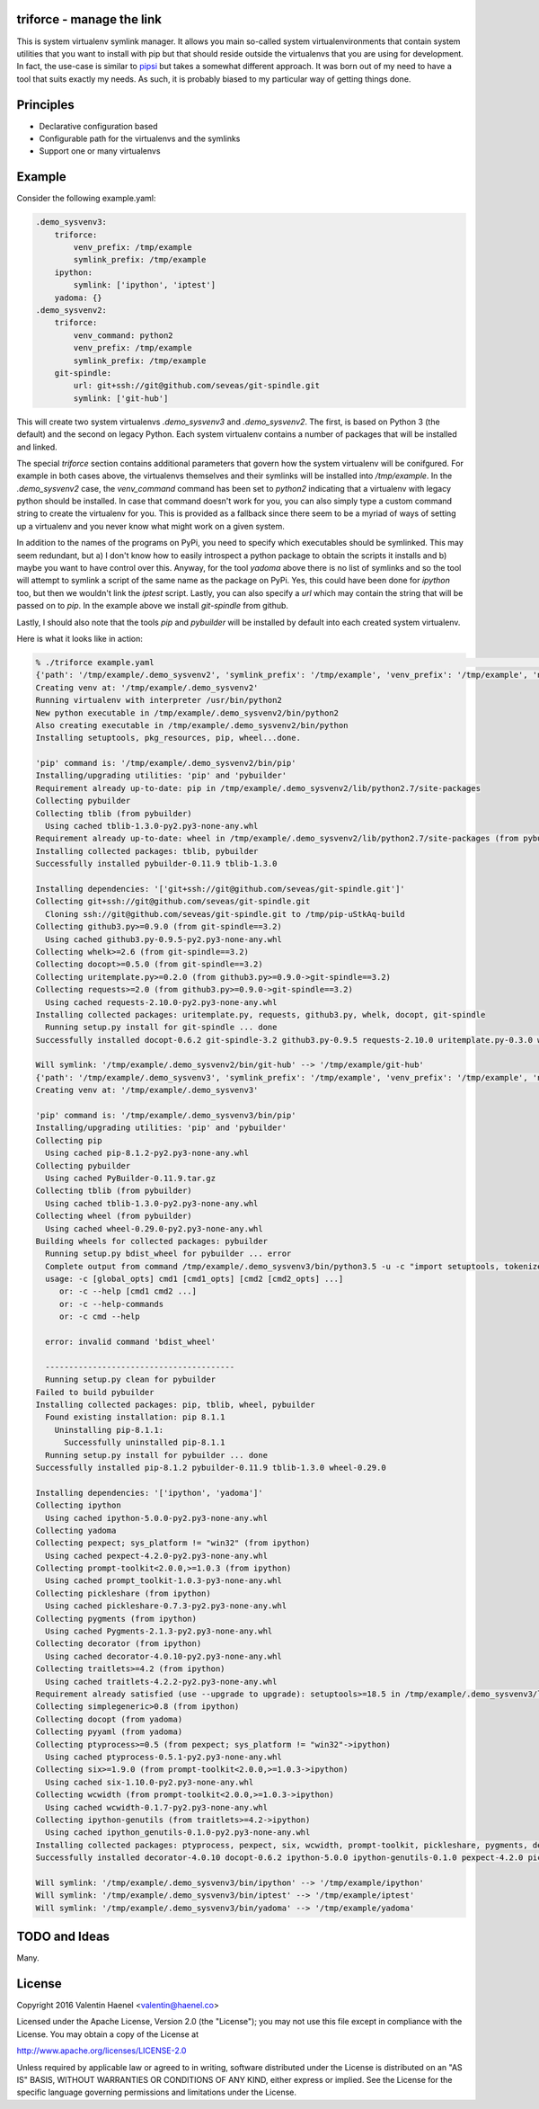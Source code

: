 triforce - manage the link
--------------------------

This is system virtualenv symlink manager. It allows you main so-called system
virtualenvironments that contain system utilities that you want to install with
pip but that should reside outside the virtualenvs that you are using for
development.  In fact, the use-case is similar to `pipsi
<https://github.com/mitsuhiko/pipsi>`_ but takes a somewhat different approach.
It was born out of my need to have a tool that suits exactly my needs. As such,
it is probably biased to my particular way of getting things done.

Principles
----------

* Declarative configuration based
* Configurable path for the virtualenvs and the symlinks
* Support one or many virtualenvs

Example
-------

Consider the following example.yaml:

.. code:: yaml

    .demo_sysvenv3:
        triforce:
            venv_prefix: /tmp/example
            symlink_prefix: /tmp/example
        ipython:
            symlink: ['ipython', 'iptest']
        yadoma: {}
    .demo_sysvenv2:
        triforce:
            venv_command: python2
            venv_prefix: /tmp/example
            symlink_prefix: /tmp/example
        git-spindle:
            url: git+ssh://git@github.com/seveas/git-spindle.git
            symlink: ['git-hub']

This will create two system virtualenvs `.demo_sysvenv3` and `.demo_sysvenv2`.
The first, is based on Python 3 (the default) and the second on legacy Python.
Each system virtualenv contains a number of packages that will be installed and
linked.

The special `triforce` section contains additional parameters that govern how
the system virtualenv will be conifgured. For example in both cases above, the
virtualenvs themselves and their symlinks will be installed into
`/tmp/example`. In the `.demo_sysvenv2` case, the `venv_command` command has
been set to `python2` indicating that a virtualenv with legacy python should be
installed. In case that command doesn't work for you, you can also simply type
a custom command string to create the virtualenv for you. This is provided as a
fallback since there seem to be a myriad of ways of setting up a virtualenv and
you never know what might work on a given system.

In addition to the names of the programs on PyPi, you need to specify which
executables should be symlinked. This may seem redundant, but a) I don't know
how to easily introspect a python package to obtain the scripts it installs and
b) maybe you want to have control over this. Anyway, for the tool `yadoma`
above there is no list of symlinks and so the tool will attempt to symlink a
script of the same name as the package on PyPi. Yes, this could have been done
for `ipython` too, but then we wouldn't link the `iptest` script. Lastly, you
can also specify a `url` which may contain the string that will be passed on to
`pip`. In the example above we install `git-spindle` from github.

Lastly, I should also note that the tools `pip` and `pybuilder` will be
installed by default into each created system virtualenv.

Here is what it looks like in action:

.. code::

    % ./triforce example.yaml                                                                                               :(
    {'path': '/tmp/example/.demo_sysvenv2', 'symlink_prefix': '/tmp/example', 'venv_prefix': '/tmp/example', 'name': '.demo_sysvenv2', 'symlinks': ['git-hub'], 'venv_command': 'python2', 'urls': ['git+ssh://git@github.com/seveas/git-spindle.git']}
    Creating venv at: '/tmp/example/.demo_sysvenv2'
    Running virtualenv with interpreter /usr/bin/python2
    New python executable in /tmp/example/.demo_sysvenv2/bin/python2
    Also creating executable in /tmp/example/.demo_sysvenv2/bin/python
    Installing setuptools, pkg_resources, pip, wheel...done.
    
    'pip' command is: '/tmp/example/.demo_sysvenv2/bin/pip'
    Installing/upgrading utilities: 'pip' and 'pybuilder'
    Requirement already up-to-date: pip in /tmp/example/.demo_sysvenv2/lib/python2.7/site-packages
    Collecting pybuilder
    Collecting tblib (from pybuilder)
      Using cached tblib-1.3.0-py2.py3-none-any.whl
    Requirement already up-to-date: wheel in /tmp/example/.demo_sysvenv2/lib/python2.7/site-packages (from pybuilder)
    Installing collected packages: tblib, pybuilder
    Successfully installed pybuilder-0.11.9 tblib-1.3.0
    
    Installing dependencies: '['git+ssh://git@github.com/seveas/git-spindle.git']'
    Collecting git+ssh://git@github.com/seveas/git-spindle.git
      Cloning ssh://git@github.com/seveas/git-spindle.git to /tmp/pip-uStkAq-build
    Collecting github3.py>=0.9.0 (from git-spindle==3.2)
      Using cached github3.py-0.9.5-py2.py3-none-any.whl
    Collecting whelk>=2.6 (from git-spindle==3.2)
    Collecting docopt>=0.5.0 (from git-spindle==3.2)
    Collecting uritemplate.py>=0.2.0 (from github3.py>=0.9.0->git-spindle==3.2)
    Collecting requests>=2.0 (from github3.py>=0.9.0->git-spindle==3.2)
      Using cached requests-2.10.0-py2.py3-none-any.whl
    Installing collected packages: uritemplate.py, requests, github3.py, whelk, docopt, git-spindle
      Running setup.py install for git-spindle ... done
    Successfully installed docopt-0.6.2 git-spindle-3.2 github3.py-0.9.5 requests-2.10.0 uritemplate.py-0.3.0 whelk-2.6
    
    Will symlink: '/tmp/example/.demo_sysvenv2/bin/git-hub' --> '/tmp/example/git-hub'
    {'path': '/tmp/example/.demo_sysvenv3', 'symlink_prefix': '/tmp/example', 'venv_prefix': '/tmp/example', 'name': '.demo_sysvenv3', 'symlinks': ['ipython', 'iptest', 'yadoma'], 'venv_command': 'python3', 'urls': ['ipython', 'yadoma']}
    Creating venv at: '/tmp/example/.demo_sysvenv3'
    
    'pip' command is: '/tmp/example/.demo_sysvenv3/bin/pip'
    Installing/upgrading utilities: 'pip' and 'pybuilder'
    Collecting pip
      Using cached pip-8.1.2-py2.py3-none-any.whl
    Collecting pybuilder
      Using cached PyBuilder-0.11.9.tar.gz
    Collecting tblib (from pybuilder)
      Using cached tblib-1.3.0-py2.py3-none-any.whl
    Collecting wheel (from pybuilder)
      Using cached wheel-0.29.0-py2.py3-none-any.whl
    Building wheels for collected packages: pybuilder
      Running setup.py bdist_wheel for pybuilder ... error
      Complete output from command /tmp/example/.demo_sysvenv3/bin/python3.5 -u -c "import setuptools, tokenize;__file__='/tmp/pip-build-xpca6850/pybuilder/setup.py';exec(compile(getattr(tokenize, 'open', open)(__file__).read().replace('\r\n', '\n'), __file__, 'exec'))" bdist_wheel -d /tmp/tmpqkx5qndcpip-wheel- --python-tag cp35:
      usage: -c [global_opts] cmd1 [cmd1_opts] [cmd2 [cmd2_opts] ...]
         or: -c --help [cmd1 cmd2 ...]
         or: -c --help-commands
         or: -c cmd --help
      
      error: invalid command 'bdist_wheel'
      
      ----------------------------------------
      Running setup.py clean for pybuilder
    Failed to build pybuilder
    Installing collected packages: pip, tblib, wheel, pybuilder
      Found existing installation: pip 8.1.1
        Uninstalling pip-8.1.1:
          Successfully uninstalled pip-8.1.1
      Running setup.py install for pybuilder ... done
    Successfully installed pip-8.1.2 pybuilder-0.11.9 tblib-1.3.0 wheel-0.29.0
    
    Installing dependencies: '['ipython', 'yadoma']'
    Collecting ipython
      Using cached ipython-5.0.0-py2.py3-none-any.whl
    Collecting yadoma
    Collecting pexpect; sys_platform != "win32" (from ipython)
      Using cached pexpect-4.2.0-py2.py3-none-any.whl
    Collecting prompt-toolkit<2.0.0,>=1.0.3 (from ipython)
      Using cached prompt_toolkit-1.0.3-py3-none-any.whl
    Collecting pickleshare (from ipython)
      Using cached pickleshare-0.7.3-py2.py3-none-any.whl
    Collecting pygments (from ipython)
      Using cached Pygments-2.1.3-py2.py3-none-any.whl
    Collecting decorator (from ipython)
      Using cached decorator-4.0.10-py2.py3-none-any.whl
    Collecting traitlets>=4.2 (from ipython)
      Using cached traitlets-4.2.2-py2.py3-none-any.whl
    Requirement already satisfied (use --upgrade to upgrade): setuptools>=18.5 in /tmp/example/.demo_sysvenv3/lib/python3.5/site-packages (from ipython)
    Collecting simplegeneric>0.8 (from ipython)
    Collecting docopt (from yadoma)
    Collecting pyyaml (from yadoma)
    Collecting ptyprocess>=0.5 (from pexpect; sys_platform != "win32"->ipython)
      Using cached ptyprocess-0.5.1-py2.py3-none-any.whl
    Collecting six>=1.9.0 (from prompt-toolkit<2.0.0,>=1.0.3->ipython)
      Using cached six-1.10.0-py2.py3-none-any.whl
    Collecting wcwidth (from prompt-toolkit<2.0.0,>=1.0.3->ipython)
      Using cached wcwidth-0.1.7-py2.py3-none-any.whl
    Collecting ipython-genutils (from traitlets>=4.2->ipython)
      Using cached ipython_genutils-0.1.0-py2.py3-none-any.whl
    Installing collected packages: ptyprocess, pexpect, six, wcwidth, prompt-toolkit, pickleshare, pygments, decorator, ipython-genutils, traitlets, simplegeneric, ipython, docopt, pyyaml, yadoma
    Successfully installed decorator-4.0.10 docopt-0.6.2 ipython-5.0.0 ipython-genutils-0.1.0 pexpect-4.2.0 pickleshare-0.7.3 prompt-toolkit-1.0.3 ptyprocess-0.5.1 pygments-2.1.3 pyyaml-3.11 simplegeneric-0.8.1 six-1.10.0 traitlets-4.2.2 wcwidth-0.1.7 yadoma-41.3
    
    Will symlink: '/tmp/example/.demo_sysvenv3/bin/ipython' --> '/tmp/example/ipython'
    Will symlink: '/tmp/example/.demo_sysvenv3/bin/iptest' --> '/tmp/example/iptest'
    Will symlink: '/tmp/example/.demo_sysvenv3/bin/yadoma' --> '/tmp/example/yadoma'


TODO and Ideas
--------------

Many.


License
-------


Copyright 2016 Valentin Haenel <valentin@haenel.co>

Licensed under the Apache License, Version 2.0 (the "License"); you may not use
this file except in compliance with the License. You may obtain a copy of the
License at

http://www.apache.org/licenses/LICENSE-2.0

Unless required by applicable law or agreed to in writing, software distributed
under the License is distributed on an "AS IS" BASIS, WITHOUT WARRANTIES OR
CONDITIONS OF ANY KIND, either express or implied. See the License for the
specific language governing permissions and limitations under the License.
